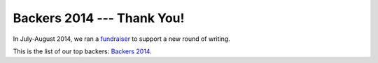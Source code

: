 ===========================
Backers 2014 --- Thank You!
===========================

In July-August 2014, we ran a `fundraiser <https://www.bountysource.com/teams/st-undocs/fundraiser>`_
to support a new round of writing.

This is the list of our top backers: `Backers 2014 <_static/backers_2014/backers_2014.html>`_.
